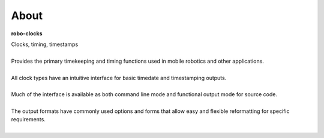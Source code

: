 
About
-----

**robo-clocks** 

| Clocks, timing, timestamps
|
| Provides the primary timekeeping and timing functions used in mobile robotics and other applications.
|
| All clock types have an intuitive interface for basic timedate and timestamping outputs.
|
| Much of the interface is available as both command line mode and functional output mode for source code.
|
| The output formats have commonly used options and forms that allow easy and flexible reformatting for specific requirements.
| 





